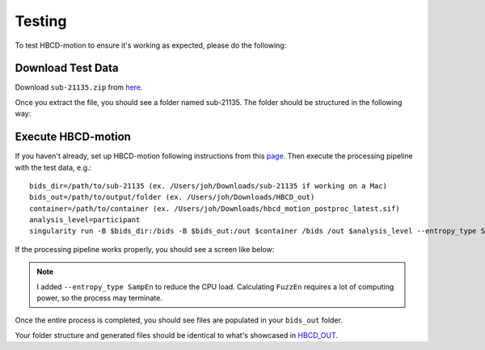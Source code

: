 Testing
=======

To test HBCD-motion to ensure it's working as expected, please do the following:

Download Test Data
------------------
Download ``sub-21135.zip`` from `here <https://doi.org/10.17605/OSF.IO/HPV9Y>`_.

.. image:: images/test_instructions1.png
   :width: 600

.. image:: images/test_instructions2.png
   :width: 600

Once you extract the file, you should see a folder named sub-21135. The folder should be structured in the following way:

.. image:: images/folder_structure.png
   :width: 600

Execute HBCD-motion
-------------------
If you haven't already, set up HBCD-motion following instructions from this `page <https://hbcd-motion-postproc.readthedocs.io/en/latest/installation.html>`_. Then execute the processing pipeline with the test data, e.g.: ::

        bids_dir=/path/to/sub-21135 (ex. /Users/joh/Downloads/sub-21135 if working on a Mac)
        bids_out=/path/to/output/folder (ex. /Users/joh/Downloads/HBCD_out)
        container=/path/to/container (ex. /Users/joh/Downloads/hbcd_motion_postproc_latest.sif)
        analysis_level=participant
        singularity run -B $bids_dir:/bids -B $bids_out:/out $container /bids /out $analysis_level --entropy_type SampEn

If the processing pipeline works properly, you should see a screen like below:

.. image:: images/promising_start.png
   :width: 600

.. note::

   I added ``--entropy_type SampEn`` to reduce the CPU load. Calculating ``FuzzEn`` requires a lot of computing power, so the process may terminate.

Once the entire process is completed, you should see files are populated in your ``bids_out`` folder.

.. image:: images/sample_out.png
   :width: 600

Your folder structure and generated files should be identical to what's showcased in `HBCD_OUT <https://osf.io/hpv9y/files/osfstorage>`_.

